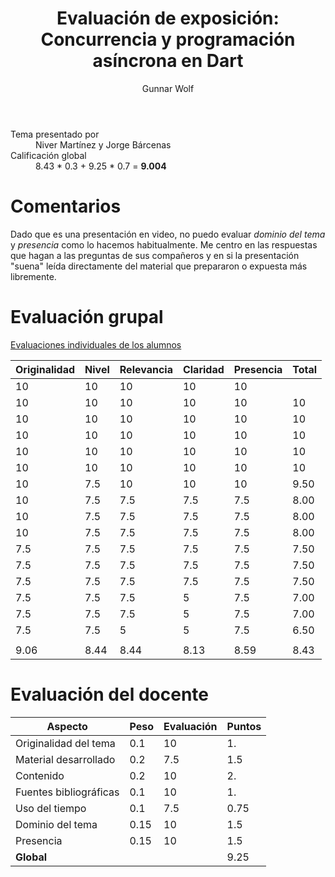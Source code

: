#+title: Evaluación de exposición: Concurrencia y programación asíncrona en Dart
#+author: Gunnar Wolf

- Tema presentado por :: Niver Martínez y Jorge Bárcenas
- Calificación global :: 8.43 * 0.3 +  9.25 * 0.7 = *9.004*

* Comentarios

Dado que es una presentación en video, no puedo evaluar /dominio del
tema/ y /presencia/ como lo hacemos habitualmente. Me centro en las
respuestas que hagan a las preguntas de sus compañeros y en si la
presentación "suena" leída directamente del material que prepararon o
expuesta más libremente.

* Evaluación grupal

[[./evaluacion_alumnos.pdf][Evaluaciones individuales de los alumnos]]

|--------------+-------+------------+----------+-----------+-------|
| Originalidad | Nivel | Relevancia | Claridad | Presencia | Total |
|--------------+-------+------------+----------+-----------+-------|
|           10 |    10 |         10 |       10 |        10 |       |
|           10 |    10 |         10 |       10 |        10 |    10 |
|           10 |    10 |         10 |       10 |        10 |    10 |
|           10 |    10 |         10 |       10 |        10 |    10 |
|           10 |    10 |         10 |       10 |        10 |    10 |
|           10 |    10 |         10 |       10 |        10 |    10 |
|           10 |   7.5 |         10 |       10 |        10 |  9.50 |
|           10 |   7.5 |        7.5 |      7.5 |       7.5 |  8.00 |
|           10 |   7.5 |        7.5 |      7.5 |       7.5 |  8.00 |
|           10 |   7.5 |        7.5 |      7.5 |       7.5 |  8.00 |
|          7.5 |   7.5 |        7.5 |      7.5 |       7.5 |  7.50 |
|          7.5 |   7.5 |        7.5 |      7.5 |       7.5 |  7.50 |
|          7.5 |   7.5 |        7.5 |      7.5 |       7.5 |  7.50 |
|          7.5 |   7.5 |        7.5 |        5 |       7.5 |  7.00 |
|          7.5 |   7.5 |        7.5 |        5 |       7.5 |  7.00 |
|          7.5 |   7.5 |          5 |        5 |       7.5 |  6.50 |
|              |       |            |          |           |       |
|--------------+-------+------------+----------+-----------+-------|
|         9.06 |  8.44 |       8.44 |     8.13 |      8.59 |  8.43 |
|--------------+-------+------------+----------+-----------+-------|
#+TBLFM: @>$1..@>$6=vmean(@II..@III-1); f-2::@3$>..@>>>$>=vmean($1..$5); f-2

* Evaluación del docente

| *Aspecto*              | *Peso* | *Evaluación* | *Puntos* |
|------------------------+--------+--------------+----------|
| Originalidad del tema  |    0.1 |           10 |       1. |
| Material desarrollado  |    0.2 |          7.5 |      1.5 |
| Contenido              |    0.2 |           10 |       2. |
| Fuentes bibliográficas |    0.1 |           10 |       1. |
| Uso del tiempo         |    0.1 |          7.5 |     0.75 |
| Dominio del tema       |   0.15 |           10 |      1.5 |
| Presencia              |   0.15 |           10 |      1.5 |
|------------------------+--------+--------------+----------|
| *Global*               |        |              |     9.25 |
#+TBLFM: @<<$4..@>>$4=$2*$3::$4=vsum(@<<..@>>);f-2

